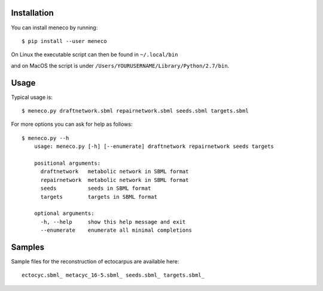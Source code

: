 Installation 
============


You can install meneco by running::

	$ pip install --user meneco

On Linux the executable script can then be found in ``~/.local/bin``

and on MacOS the script is under ``/Users/YOURUSERNAME/Library/Python/2.7/bin``.


Usage
=====

Typical usage is::
	
	$ meneco.py draftnetwork.sbml repairnetwork.sbml seeds.sbml targets.sbml
	
For more options you can ask for help as follows::

	$ meneco.py --h
	    usage: meneco.py [-h] [--enumerate] draftnetwork repairnetwork seeds targets
	
	    positional arguments:
	      draftnetwork   metabolic network in SBML format
	      repairnetwork  metabolic network in SBML format
	      seeds          seeds in SBML format
	      targets        targets in SBML format
	
	    optional arguments:
	      -h, --help     show this help message and exit
	      --enumerate    enumerate all minimal completions


Samples
=======

Sample files for the reconstruction of ectocarpus are available here::

      ectocyc.sbml_ metacyc_16-5.sbml_ seeds.sbml_ targets.sbml_

.. _ectocyc.sbml: http://bioasp.github.io/downloads/samples/ectodata/ectocyc.sbml
.. _metacyc_16-5.sbml: http://bioasp.github.io/downloads/samples/ectodata/metacyc_16-5.sbml
.. _seeds.sbml: http://bioasp.github.io/downloads/samples/ectodata/seeds.sbml
.. _targets.sbml: http://bioasp.github.io/downloads/samples/ectodata/targets.sbml

